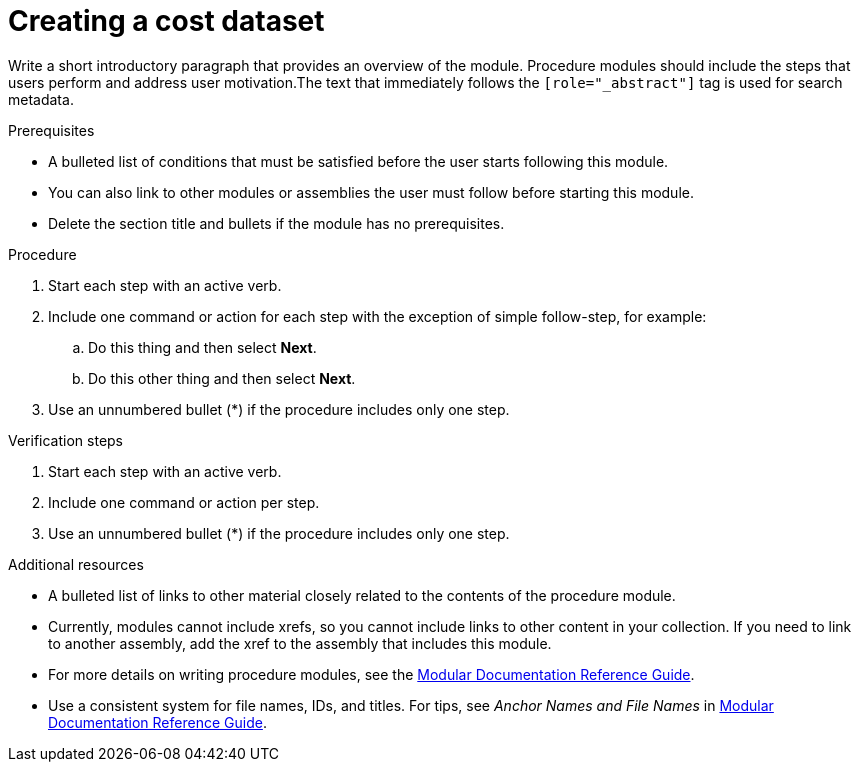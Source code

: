 // Module included in the following assemblies:
//
// assembly-adding-gcp-sources.adoc
:_module-type: PROCEDURE
:experimental:


[id="creating-a-dataset-gcp_{context}"]
= Creating a cost dataset

[role="_abstract"]
Write a short introductory paragraph that provides an overview of the module. Procedure modules should include  the steps that users perform and address user motivation.The text that immediately follows the `[role="_abstract"]` tag is used for search metadata.

.Prerequisites

* A bulleted list of conditions that must be satisfied before the user starts following this module.
* You can also link to other modules or assemblies the user must follow before starting this module.
* Delete the section title and bullets if the module has no prerequisites.

.Procedure

. Start each step with an active verb.

. Include one command or action for each step with the exception of simple follow-step, for example:
.. Do this thing and then select *Next*.
.. Do this other thing and then select *Next*.

. Use an unnumbered bullet (*) if the procedure includes only one step.

.Verification steps
////
Delete this section if it does not apply to your module. Provide the user with verification methods for the procedure, such as expected output or commands that confirm success or failure.
////

. Start each step with an active verb.

. Include one command or action per step.

. Use an unnumbered bullet (*) if the procedure includes only one step.


[role="_additional-resources"]
.Additional resources
////
Optional. Delete if not used.
////
* A bulleted list of links to other material closely related to the contents of the procedure module.
* Currently, modules cannot include xrefs, so you cannot include links to other content in your collection. If you need to link to another assembly, add the xref to the assembly that includes this module.
* For more details on writing procedure modules, see the link:https://github.com/redhat-documentation/modular-docs#modular-documentation-reference-guide[Modular Documentation Reference Guide].
* Use a consistent system for file names, IDs, and titles. For tips, see _Anchor Names and File Names_ in link:https://github.com/redhat-documentation/modular-docs#modular-documentation-reference-guide[Modular Documentation Reference Guide].
